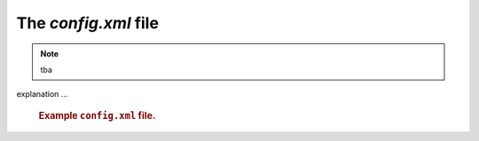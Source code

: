 The `config.xml` file
=====================

.. note:: tba

explanation ...

   .. compound::
   
      .. rubric:: Example ``config.xml`` file.
      
      .. literalinclude:: ../../../src/pv2web_ro/config.xml
         :tab-width: 4
         :linenos:
         :language: guess

.. explain this
